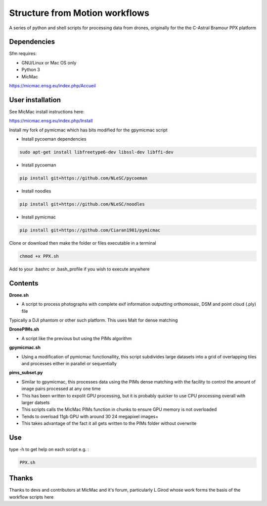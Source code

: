 .. -*- mode: rst -*-

Structure from Motion workflows
============

A series of python and shell scripts for processing data from drones, originally for the the C-Astral Bramour PPX platform


Dependencies
~~~~~~~~~~~~

Sfm requires:

- GNU/Linux or Mac OS only 

- Python 3

- MicMac


https://micmac.ensg.eu/index.php/Accueil

User installation
~~~~~~~~~~~~~~~~~

See MicMac install instructions here:

https://micmac.ensg.eu/index.php/Install

Install my fork of pymicmac which has bits modified for the gpymicmac script

- Install pycoeman dependencies 
.. code-block:: bash

   sudo apt-get install libfreetype6-dev libssl-dev libffi-dev
   
- Install pycoeman
.. code-block:: bash

    pip install git+https://github.com/NLeSC/pycoeman
    
- Install noodles

.. code-block:: bash

    pip install git+https://github.com/NLeSC/noodles
    
-  Install pymicmac

.. code-block:: bash

    pip install git+https://github.com/Ciaran1981/pymicmac

Clone or download then make the folder or files executable in a terminal

.. code-block:: bash
   
   chmod +x PPX.sh

Add to your .bashrc or .bash_profile if you wish to execute anywhere


Contents
~~~~~~~~~~~~~~~~~

**Drone.sh**

- A script to process photographs with complete exif information outputting orthomosaic, DSM and point cloud (.ply) file
Typically a DJI phantom or other such platform. This uses Malt for dense matching

**DronePIMs.sh**

- A script like the previous but using the PIMs algorithm

**gpymicmac.sh**

- Using a modification of pymicmac functionallity, this script subdivides large datasets into a grid of overlapping tiles and processes either in parallel or sequentially

**pims_subset.py**

- Similar to gpymicmac, this processes data using the PIMs dense matching with the facility to control the amount of image pairs processed at any one time
- This has been written to expolit GPU processing, but it is probably quicker to use CPU processing overall with larger datsets
- This scripts calls the MicMac PIMs function in chunks to ensure GPU memory is not overloaded
- Tends to overload 11gb GPU with around 30 24 megapixel images+
- This takes advantage of the fact it all gets written to the PIMs folder without overwrite

Use
~~~~~~~~~~~~~~~~~

type -h to get help on each script e.g. :

.. code-block:: bash

   PPX.sh

Thanks
~~~~~~~~~~~~~~~~~

Thanks to devs and contributors at MicMac and it's forum, particularly L.Girod whose work forms the basis of the workflow scripts here
